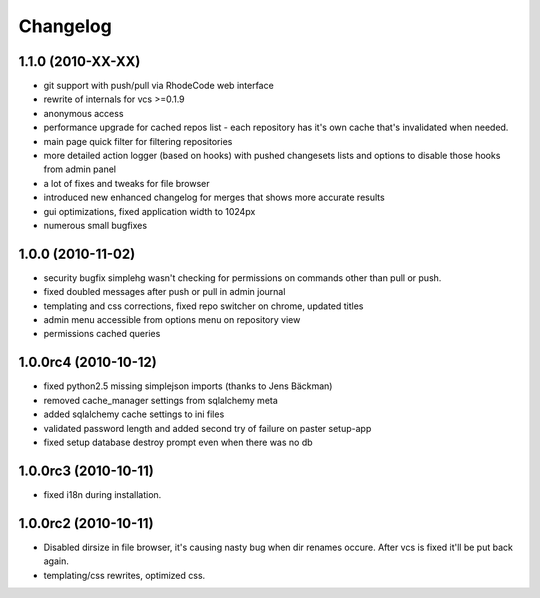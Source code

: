 .. _changelog:

Changelog
=========

1.1.0 (**2010-XX-XX**)
----------------------
- git support with push/pull via RhodeCode web interface
- rewrite of internals for vcs >=0.1.9
- anonymous access
- performance upgrade for cached repos list - each repository has it's own 
  cache that's invalidated when needed.
- main page quick filter for filtering repositories
- more detailed action logger (based on hooks) with pushed changesets lists
  and options to disable those hooks from admin panel
- a lot of fixes and tweaks for file browser
- introduced new enhanced changelog for merges that shows more accurate results
- gui optimizations, fixed application width to 1024px
- numerous small bugfixes

1.0.0 (**2010-11-02**)
----------------------

- security bugfix simplehg wasn't checking for permissions on commands
  other than pull or push.
- fixed doubled messages after push or pull in admin journal
- templating and css corrections, fixed repo switcher on chrome, updated titles
- admin menu accessible from options menu on repository view
- permissions cached queries

1.0.0rc4  (**2010-10-12**)
--------------------------

- fixed python2.5 missing simplejson imports (thanks to Jens Bäckman)
- removed cache_manager settings from sqlalchemy meta
- added sqlalchemy cache settings to ini files
- validated password length and added second try of failure on paster setup-app
- fixed setup database destroy prompt even when there was no db


1.0.0rc3 (**2010-10-11**)
-------------------------

- fixed i18n during installation.

1.0.0rc2 (**2010-10-11**)
-------------------------

- Disabled dirsize in file browser, it's causing nasty bug when dir renames 
  occure. After vcs is fixed it'll be put back again.
- templating/css rewrites, optimized css.
